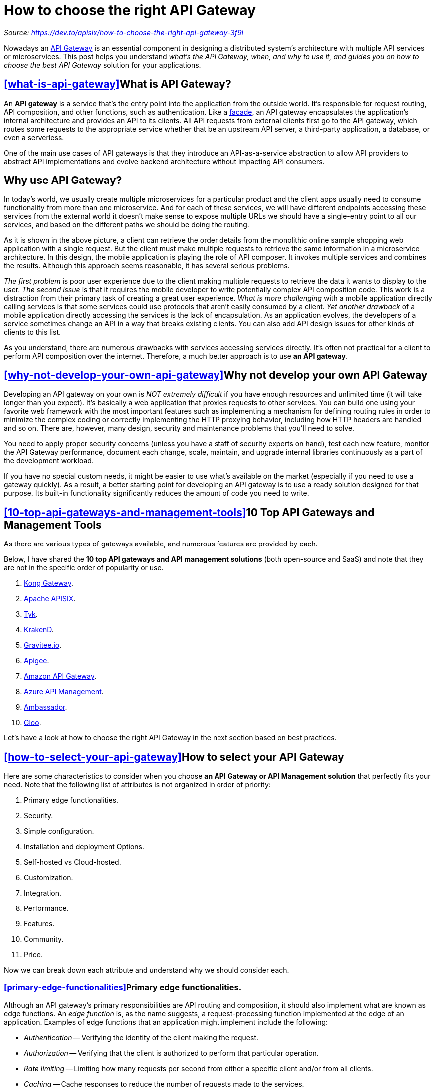 = How to choose the right API Gateway
:figures: 02-configuration/articles/article03

_Source: https://dev.to/apisix/how-to-choose-the-right-api-gateway-3f9i_

Nowadays an https://wikitech.wikimedia.org/wiki/API_Gateway[API Gateway] is an essential component in designing a distributed system's architecture with multiple API services or microservices. This post helps you understand _what's the API Gateway, when, and why to use it, and guides you on how to choose the best API Gateway_ solution for your applications.

== <<what-is-api-gateway,>>What is API Gateway?

An *API gateway* is a service that's the entry point into the application from the outside world. It's responsible for request routing, API composition, and other functions, such as authentication. Like a https://en.wikipedia.org/wiki/Facade_pattern[facade], an API gateway encapsulates the application's internal architecture and provides an API to its clients. All API requests from external clients first go to the API gateway, which routes some requests to the appropriate service whether that be an upstream API server, a third-party application, a database, or even a serverless.

One of the main use cases of API gateways is that they introduce an API-as-a-service abstraction to allow API providers to abstract API implementations and evolve backend architecture without impacting API consumers.

[image::{figures}/image.png[What is API Gateway]

== Why use API Gateway?

In today's world, we usually create multiple microservices for a particular product and the client apps usually need to consume functionality from more than one microservice. And for each of these services, we will have different endpoints accessing these services from the external world it doesn't make sense to expose multiple URLs we should have a single-entry point to all our services, and based on the different paths we should be doing the routing.

[image::{figures}/image-1.png[Why use API Gateway]

As it is shown in the above picture, a client can retrieve the order details from the monolithic online sample shopping web application with a single request. But the client must make multiple requests to retrieve the same information in a microservice architecture. In this design, the mobile application is playing the role of API composer. It invokes multiple services and combines the results. Although this approach seems reasonable, it has several serious problems.

_The first problem_ is poor user experience due to the client making multiple requests to retrieve the data it wants to display to the user. _The second issue_ is that it requires the mobile developer to write potentially complex API composition code. This work is a distraction from their primary task of creating a great user experience. _What is more challenging_ with a mobile application directly calling services is that some services could use protocols that aren't easily consumed by a client. _Yet another drawback_ of a mobile application directly accessing the services is the lack of encapsulation. As an application evolves, the developers of a service sometimes change an API in a way that breaks existing clients. You can also add API design issues for other kinds of clients to this list.

As you understand, there are numerous drawbacks with services accessing services directly. It's often not practical for a client to perform API composition over the internet. Therefore, a much better approach is to use *an API gateway*.

[image::{figures}/image-2.png[API Gateway as a single entry point]

== <<why-not-develop-your-own-api-gateway,>>Why not develop your own API Gateway

Developing an API gateway on your own is _NOT extremely difficult_ if you have enough resources and unlimited time (it will take longer than you expect). It's basically a web application that proxies requests to other services. You can build one using your favorite web framework with the most important features such as implementing a mechanism for defining routing rules in order to minimize the complex coding or correctly implementing the HTTP proxying behavior, including how HTTP headers are handled and so on. There are, however, many design, security and maintenance problems that you'll need to solve.

You need to apply proper security concerns (unless you have a staff of security experts on hand), test each new feature, monitor the API Gateway performance, document each change, scale, maintain, and upgrade internal libraries continuously as a part of the development workload.

If you have no special custom needs, it might be easier to use what's available on the market (especially if you need to use a gateway quickly). As a result, a better starting point for developing an API gateway is to use a ready solution designed for that purpose. Its built-in functionality significantly reduces the amount of code you need to write.

== <<10-top-api-gateways-and-management-tools,>>10 Top API Gateways and Management Tools

As there are various types of gateways available, and numerous features are provided by each.

Below, I have shared the *10 top API gateways and API management solutions* (both open-source and SaaS) and note that they are not in the specific order of popularity or use.

. https://konghq.com/products/api-gateway-platform[Kong Gateway].
. https://apisix.apache.org/[Apache APISIX].
. https://tyk.io/open-source-api-gateway/[Tyk].
. https://www.krakend.io/[KrakenD].
. https://www.gravitee.io/[Gravitee.io].
. https://cloud.google.com/apigee[Apigee].
. https://aws.amazon.com/api-gateway/[Amazon API Gateway].
. https://learn.microsoft.com/en-us/azure/api-management/api-management-key-concepts[Azure API Management].
. https://www.getambassador.io/[Ambassador].
. https://www.solo.io/products/gloo/[Gloo].

Let's have a look at how to choose the right API Gateway in the next section based on best practices.

== <<how-to-select-your-api-gateway,>>How to select your API Gateway

Here are some characteristics to consider when you choose *an API Gateway or API Management solution* that perfectly fits your need. Note that the following list of attributes is not organized in order of priority:

. Primary edge functionalities.
. Security.
. Simple configuration.
. Installation and deployment Options.
. Self-hosted vs Cloud-hosted.
. Customization.
. Integration.
. Performance.
. Features.
. Community.
. Price.

Now we can break down each attribute and understand why we should consider each.

=== <<primary-edge-functionalities,>>Primary edge functionalities.

Although an API gateway's primary responsibilities are API routing and composition, it should also implement what are known as edge functions. An _edge function_ is, as the name suggests, a request-processing function implemented at the edge of an application. Examples of edge functions that an application might implement include the following:

* _Authentication_ -- Verifying the identity of the client making the request.
* _Authorization_ -- Verifying that the client is authorized to perform that particular operation.
* _Rate limiting_ -- Limiting how many requests per second from either a specific client and/or from all clients.
* _Caching_ -- Cache responses to reduce the number of requests made to the services.
* _Metrics collection_ -- Collect metrics on API usage for billing analytics purposes.
* _Request logging_ -- Log requests.
* _Payload transformation_ -- An API Gateway should be able to provide the capabilities to modify requests/response payloads. An API gateway might also perform protocol translation. It might provide a RESTful API to external clients, even though the application services use a mixture of protocols internally, including REST and gRPC.

You need to make sure that above mentioned basic _cross-cutting concerns_ are supported out of the box by chosen API Gateway.

=== <<security,>>Security

API Gateway is yet another highly available component that must be developed, deployed, and managed. There's also a risk that the API gateway becomes _a security bottleneck_. Before choosing it, you need to be sure of its security. It should have policies that make using https://en.wikipedia.org/wiki/Transport_Layer_Security[SSL] (Secure Sockets Layer) obligatory and compliant with some data protection regulations. Also, you need to verify if the tool has strong authentication enabled when you interact with the admin configuration.

Because the configuration is a highly critical feature, we need to authenticate via an API key or by means of other auth methods. For example, most API Gateway providers such as https://apisix.apache.org/[Apache APISIX] enabled token-based access to https://apisix.apache.org/docs/apisix/admin-api/#:~:text=Note%3A%20Mentions%20of%20X%2DAPI%2DKEY%20in%20this%20document%20refers%20to%20deployment.admin.admin_key.key%E2%80%94the%20access%20token%20for%20Admin%20API%E2%80%94in%20your%20configuration%20file.[Admin API] and they highly advise generating your own token and regularly changing it. Or https://azure.microsoft.com/en-us/products/api-management/[Azure API Management] relies on https://azure.microsoft.com/en-us/products/active-directory/[Azure Active Directory] (Azure AD), which includes optional features such as https://support.microsoft.com/en-us/topic/what-is-multifactor-authentication-e5e39437-121c-be60-d123-eda06bddf661[multifactor authentication] (MFA), and https://learn.microsoft.com/en-us/azure/role-based-access-control/overview[Azure RBAC] to enable fine-grained access to the API Management service and its entities including APIs and policies.

== <<simple-configuration,>>Simple configuration

It's important that the process for _configuring the API gateway_ be as lightweight as possible. Otherwise, developers will be forced to wait in line in order to configure the gateway. The configuration required for routing can become complex when the number of microservices and their API scope increases. Make sure that how fast updates on the API Gateway configuration get affected without any downtime when you add/remove routes and upstream services. For example, https://apisix.apache.org/plugins/[APISIX plugins] support hot reloading means that you do not have to restart the running service by calling a special HTTP interface.

Check what configuration language (`JSON/Yaml`) and style (`Declarative/Imperative`) chosen API Gateway support. It is not so crucial but sometimes you might ask: Does it have a user-friendly GUI and drag&drop easy config option? Some open-source projects like https://tyk.io/[Tyk], https://www.krakend.io/[Krakend.io], and https://apisix.apache.org/docs/dashboard/USER_GUIDE/[Apache APISIX] have built-in no-code possibly visual editing dashboards. You can even import all your APIs descriptions from a `JSON`.

== <<installation-and-deployment-options,>>Installation and deployment Options

Another point to consider is how difficult is it to install the API Gateway or redeploy the gateway when changes are made. Check what installation options are offered. Most modern API Gateways can be installed in many different ways(Package based, https://www.docker.com/[Docker], https://helm.sh/[Helm], https://rpm.org/[RPM]) in any environment (Linux, Windows, macOS). For example, one of the biggest advantages of https://konghq.com/[Kong] is its wide range of installation choices, with pre-made containers such as Docker and https://www.vagrantup.com/[Vagrant] so you can get a deployment running quickly.

Next, review deployment complexity such as DB-less versus database-backed deployments. For example, https://konghq.com/[Kong] does require running https://cassandra.apache.org/_/index.html[Cassandra] or https://www.postgresql.org/[Postgres]. https://cloud.google.com/apigee[Apigee] requires Cassandra, https://zookeeper.apache.org/[Zookeeper], and Postgres to run, while other solutions like https://www.express-gateway.io/[Express Gateway] and https://tyk.io/[Tyk] only require https://redis.io/[Redis]. https://apisix.apache.org/[Apache APISIX] uses https://etcd.io/[etcd] as its data store, it stores and manages routing-related and plugin-related configurations in etcd in the https://apisix.apache.org/docs/apisix/architecture-design/apisix/[Data Plane].

=== <<selfhosted-vs-cloudhosted,>>Self-hosted vs Cloud-hosted

When you choose an API Gateway, you need to take into consideration hosting options for your API Gateway service like https://en.wikipedia.org/wiki/On-premises_software[on-premise], https://en.wikipedia.org/wiki/Software_as_a_service[SaaS] (Software As Service), or a hybrid gateway deployment. All SaaS offerings for API platforms include an embedded API gateway capability and most people just use it that way. Because they get the benefits of a SaaS environment (Availability guarantees, automatic scaling, and operational security provided) and it is easy to integrate with the cloud provider's other services.

Here is a list of some popular API Management solutions in the cloud:

* https://aws.amazon.com/api-gateway/[AWS API Gateway]
* https://cloud.google.com/api-gateway[Google Cloud API Gateway]
* https://azure.microsoft.com/en-us/services/api-management/[Azure API Management]
* https://www.ibm.com/cloud/api-connect[IBM API Connect]

However, it may be more difficult to integrate with third-party services if it is running in the cloud provider that you use and the greater control that comes with running API Gateway on-premise or there is also another choice of deploying a specific open-source or enterprise API Gateway to the cloud provider where your other applications (Web or API services) are running.

For example, it is very straightforward to deploy Kong or Apache APISIX instance to any cloud of your choice as you can still host it let's say on https://azure.microsoft.com/en-us/[Microsoft Azure] or https://aws.amazon.com/[AWS], and use features of the free open-source projects instead of spending additional cost for their build-in API Management tool. On the other hand, https://tyk.io/[Tyk], https://cloud.google.com/apigee[APiGee], or link://API7.ai[API7] offer both cloud-hosted SaaS and on-premise deployment solutions.

=== <<customization,>>Customization

In addition to deployment requirements, API gateways also have requirements for customization. So, another factor to look at is how chosen API Gateway makes custom development easier when you can not use the API Gateway directly to satisfy your need. Sometimes you need to implement new custom plugins to extend the gateway with additional functionality if your system's technical requirements are currently not supported by built-in plugins.

Kong offers an open-sourced https://docs.konghq.com/gateway/latest/plugin-development/[Plugin Developer Kit] (or "`PDK`") in various languages. You can build a Kong plugin with https://go.dev/[Go], https://www.javascript.com/[Javascript], https://www.python.org/[Python], and https://www.lua.org/[Lua]. In Apache APISIX, you can use different https://apisix.apache.org/[Plugin Runners] to develop plugins using the programming languages you are familiar with. They also embedded https://webassembly.org/[Wasm] into APISIX, and you can utilize Wasm to compile Wasm bytecode to run in APISIX.

=== <<integration,>>Integration

Next characteristic of a good API Gateway is effortless integration with more ecosystems. You need to check if it is integrated with other products, tools, platforms, and services. For example, you can investigate if supports several application protocols, and compatibility with third-party identity providers for authentication, and if it provides pre-built connectors that you can easily integrate with Most observability platforms like (https://prometheus.io/[Prometheus], https://skywalking.apache.org/[Skywalking], https://www.elastic.co/[ElasticSearch], https://opentelemetry.io/[Opentelemetry], and so on).

=== <<performance,>>Performance

Speed -- it's key in today's digital landscape, where consumers can easily switch to a competitor if your app's performance is too slow. An API gateway is the application's front door and all external requests must first pass through the gateway which means it should be fast enough to respond quickly to these requests from the external world. But not all API gateways perform at the same level. If your application requires to be fast and responsive in real-time, you need to review the performance benchmark of each API Gateway provider.

Although most companies don't operate at a large scale that handles billions of requests per day, the performance and scalability of the API gateway are usually very important. For example, Apache APISIX Gateway uses radix tree-route-matching and etcd under the hood to provide you the ability to create high-speed synchronized systems.

As well as being scalable, an API gateway must also be reliable. One way to achieve reliability is to run multiple instances of the gateway behind a load balancer. If one instance fails, the load balancer will route requests to the other instances. Some API Management solutions from cloud vendors provide auto-scaling out of the box and no need to integrate with Services that provide this capability.

=== <<features,>>Features

Every API Gateway has various features that sometimes differ from each other. The feature can be limited depending on the open-source or enterprise edition of your choice and some plugins/extensions are available for free. During the investigation, you may know that some paid plugins or functionalities from the enterprise can be found in the most widely open-source project without any cost.

https://www.ibm.com/products/api-connect[IBM API Connect] provides automated, model-driven tools for API creation and analytics on API usage that can be available to API providers as well as consumers. Kong out of the box provides many expected features of API Management with enterprise plugins, a developer portal, an analytics platform, security features, enhanced performance, GUIs, 24/7 support, and more.

=== <<community,>>Community

In case chosen API Gateway extends the open-source gateway and you need to carefully analyze if it has a license file, they have an active community, look for the number of contributors, who are the community users, how often people make commits and they release the new versions, well-written documentation, and answered questions on forums.

=== <<price,>>Price

Last but not least, one of the important aspects can be the cost of the usage of API management solution. If it is a 100% production-ready open-source version already practiced by many companies, you can opt for it. In the case of the enterprise edition, check if they have a suitable free tier to experiment with features before you pay and does the company have the full support that you require. Some open-source API Gateway providers (Such as https://tyk.io/[Tyk] or https://api7.ai/[API7.ai] which is built on the top of Apache APISIX) deliver the same set of functionalities whether you are a Community Edition user or an enterprise user, you get the same API Gateway.

== <<conclusion,>>Conclusion

API gateways are essential parts of modern cloud-native microservices APIs architectures. However, choosing the proper API gateway solution is not so straightforward. You can find many open-source and enterprise tools on the market both on-premise and SaaS. There's no one-size-fits-all solution, and the correct choice depends on many aspects as listed above, and also each organization's unique needs.
